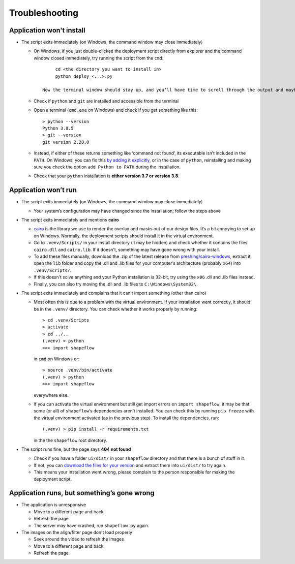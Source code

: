 
Troubleshooting
===============

Application won't install
-------------------------


* The script exits immediately (on Windows, the command window may close immediately)

  * On Windows, if you just double-clicked the deployment script directly from explorer and the command window closed immediately, try running the script from the ``cmd``::

           cd <the directory you want to install in>
           python deploy_<...>.py

      Now the terminal window should stay up, and you’ll have time to scroll through the output and maybe get more of an idea as to what went wrong.

  * Check if ``python`` and ``git`` are installed and accessible from the terminal

  * Open a terminal (``cmd.exe`` on Windows) and check if you get something like this::

           > python --version
           Python 3.8.5
           > git --version
           git version 2.28.0

  * Instead, if either of these returns something like ‘command not found’, its executable isn’t included in the ``PATH``. On Windows, you can fix this `by adding it explicitly <https://www.architectryan.com/2018/03/17/add-to-the-path-on-windows-10/>`_\ , or in the case of ``python``\ , reinstalling and making sure you check the option ``add Python to PATH`` during the installation.

  * Check that your ``python`` installation is **either version 3.7 or version 3.8**.


Application won’t run
---------------------

* The script exits immediately (on Windows, the command window may close immediately)

  * Your system’s configuration may have changed since the installation; follow the steps above

* The script exits immediately and mentions **cairo**

  * `cairo <https://www.cairographics.org/manual/>`_ is the library we use to render the overlay and masks out of our design files. It’s a bit annoying to set up on Windows. Normally, the deployment scripts should install it in the virtual environment.

  * Go to ``.venv/Scripts/`` in your install directory (it may be hidden) and check whether it contains the files ``cairo.dll`` and ``cairo.lib``. If it doesn't, something may have gone wrong with your install.

  * To add these files manually, download the .zip of the latest release from `preshing/cairo-windows <https://github.com/preshing/cairo-windows/releases>`_, extract it, open the ``lib`` folder and copy the .dll and .lib files for your computer’s architecture (probably ``x64``\ ) into ``.venv/Scripts/``.

  * If this doesn't solve anything and your Python installation is 32-bit, try using the ``x86`` .dll and .lib files instead.

  * Finally, you can also try moving the .dll and .lib files to ``C:\Windows\System32\``.

* The script exits immediately and complains that it can’t import something (other than cairo)

  * Most often this is due to a problem with the virtual environment. If your installation went correctly, it should be in the ``.venv/`` directory. You can check whether it works properly by running::

       > cd .venv/Scripts
       > activate
       > cd ../..
       (.venv) > python
       >>> import shapeflow

    in ``cmd``  on Windows or::

       > source .venv/bin/activate
       (.venv) > python
       >>> import shapeflow

    everywhere else.

  * If you can activate the virtual environment but still get import errors on ``import shapeflow``, it may be that some (or all) of ``shapeflow``‘s dependencies aren’t installed. You can check this by running ``pip freeze`` with the virtual environment activated (as in the previous step). To install the dependencies, run::

       (.venv) > pip install -r requirements.txt

    in the the ``shapeflow`` root directory.

* The script runs fine, but the page says **404 not found**

  * Check if you have a folder ``ui/dist/`` in your ``shapeflow`` directory and that there is a bunch of stuff in it.

  * If not, you can `download the files for your version <https://github.com/ybnd/shapeflow/releases>`_ and extract them into ``ui/dist/`` to try again.

  * This means your installation went wrong, please complain to the person responsible for making the deployment script.


Application runs, but something’s gone wrong
--------------------------------------------

* The application is unresponsive

  * Move to a different page and back

  * Refresh the page

  * The server may have crashed, run ``shapeflow.py`` again.


* The images on the align/filter page don't load properly

  * Seek around the video to refresh the images

  * Move to a different page and back

  * Refresh the page
